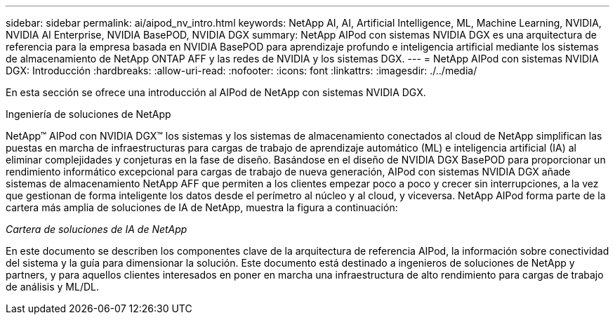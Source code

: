 ---
sidebar: sidebar 
permalink: ai/aipod_nv_intro.html 
keywords: NetApp AI, AI, Artificial Intelligence, ML, Machine Learning, NVIDIA, NVIDIA AI Enterprise, NVIDIA BasePOD, NVIDIA DGX 
summary: NetApp AIPod con sistemas NVIDIA DGX es una arquitectura de referencia para la empresa basada en NVIDIA BasePOD para aprendizaje profundo e inteligencia artificial mediante los sistemas de almacenamiento de NetApp ONTAP AFF y las redes de NVIDIA y los sistemas DGX. 
---
= NetApp AIPod con sistemas NVIDIA DGX: Introducción
:hardbreaks:
:allow-uri-read: 
:nofooter: 
:icons: font
:linkattrs: 
:imagesdir: ./../media/


[role="lead"]
En esta sección se ofrece una introducción al AIPod de NetApp con sistemas NVIDIA DGX.

Ingeniería de soluciones de NetApp

NetApp&#8482; AIPod con NVIDIA DGX&#8482; los sistemas y los sistemas de almacenamiento conectados al cloud de NetApp simplifican las puestas en marcha de infraestructuras para cargas de trabajo de aprendizaje automático (ML) e inteligencia artificial (IA) al eliminar complejidades y conjeturas en la fase de diseño. Basándose en el diseño de NVIDIA DGX BasePOD para proporcionar un rendimiento informático excepcional para cargas de trabajo de nueva generación, AIPod con sistemas NVIDIA DGX añade sistemas de almacenamiento NetApp AFF que permiten a los clientes empezar poco a poco y crecer sin interrupciones, a la vez que gestionan de forma inteligente los datos desde el perímetro al núcleo y al cloud, y viceversa. NetApp AIPod forma parte de la cartera más amplia de soluciones de IA de NetApp, muestra la figura a continuación:

_Cartera de soluciones de IA de NetApp_ image:aipod_nv_portfolio.png[""]

En este documento se describen los componentes clave de la arquitectura de referencia AIPod, la información sobre conectividad del sistema y la guía para dimensionar la solución. Este documento está destinado a ingenieros de soluciones de NetApp y partners, y para aquellos clientes interesados en poner en marcha una infraestructura de alto rendimiento para cargas de trabajo de análisis y ML/DL.
